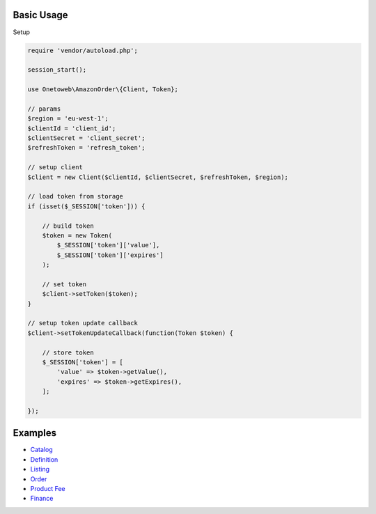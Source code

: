 .. title:: Index

===========
Basic Usage
===========

Setup

.. code-block:: php
    
    require 'vendor/autoload.php';
    
    session_start();
    
    use Onetoweb\AmazonOrder\{Client, Token};
    
    // params
    $region = 'eu-west-1';
    $clientId = 'client_id';
    $clientSecret = 'client_secret';
    $refreshToken = 'refresh_token';
    
    // setup client
    $client = new Client($clientId, $clientSecret, $refreshToken, $region);
    
    // load token from storage
    if (isset($_SESSION['token'])) {
        
        // build token
        $token = new Token(
            $_SESSION['token']['value'],
            $_SESSION['token']['expires']
        );
        
        // set token
        $client->setToken($token);
    }
    
    // setup token update callback
    $client->setTokenUpdateCallback(function(Token $token) {
        
        // store token
        $_SESSION['token'] = [
            'value' => $token->getValue(),
            'expires' => $token->getExpires(),
        ];
        
    });


========
Examples
========

* `Catalog <catalog.rst>`_
* `Definition <definition.rst>`_
* `Listing <listing.rst>`_
* `Order <order.rst>`_
* `Product Fee <product_fee.rst>`_
* `Finance <finance.rst>`_
